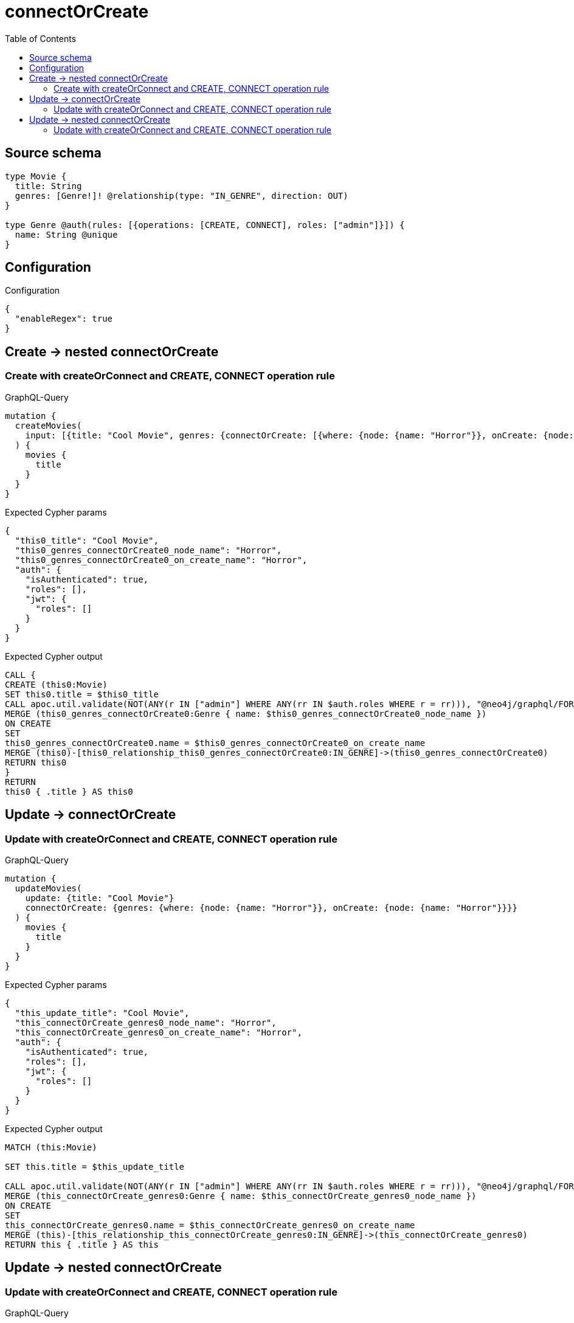 :toc:

= connectOrCreate

== Source schema

[source,graphql,schema=true]
----
type Movie {
  title: String
  genres: [Genre!]! @relationship(type: "IN_GENRE", direction: OUT)
}

type Genre @auth(rules: [{operations: [CREATE, CONNECT], roles: ["admin"]}]) {
  name: String @unique
}
----

== Configuration

.Configuration
[source,json,schema-config=true]
----
{
  "enableRegex": true
}
----
== Create -> nested connectOrCreate

=== Create with createOrConnect and CREATE, CONNECT operation rule

.GraphQL-Query
[source,graphql]
----
mutation {
  createMovies(
    input: [{title: "Cool Movie", genres: {connectOrCreate: [{where: {node: {name: "Horror"}}, onCreate: {node: {name: "Horror"}}}]}}]
  ) {
    movies {
      title
    }
  }
}
----

.Expected Cypher params
[source,json]
----
{
  "this0_title": "Cool Movie",
  "this0_genres_connectOrCreate0_node_name": "Horror",
  "this0_genres_connectOrCreate0_on_create_name": "Horror",
  "auth": {
    "isAuthenticated": true,
    "roles": [],
    "jwt": {
      "roles": []
    }
  }
}
----

.Expected Cypher output
[source,cypher]
----
CALL {
CREATE (this0:Movie)
SET this0.title = $this0_title
CALL apoc.util.validate(NOT(ANY(r IN ["admin"] WHERE ANY(rr IN $auth.roles WHERE r = rr))), "@neo4j/graphql/FORBIDDEN", [0])
MERGE (this0_genres_connectOrCreate0:Genre { name: $this0_genres_connectOrCreate0_node_name })
ON CREATE
SET
this0_genres_connectOrCreate0.name = $this0_genres_connectOrCreate0_on_create_name
MERGE (this0)-[this0_relationship_this0_genres_connectOrCreate0:IN_GENRE]->(this0_genres_connectOrCreate0)
RETURN this0
}
RETURN 
this0 { .title } AS this0
----


== Update -> connectOrCreate

=== Update with createOrConnect and CREATE, CONNECT operation rule

.GraphQL-Query
[source,graphql]
----
mutation {
  updateMovies(
    update: {title: "Cool Movie"}
    connectOrCreate: {genres: {where: {node: {name: "Horror"}}, onCreate: {node: {name: "Horror"}}}}
  ) {
    movies {
      title
    }
  }
}
----

.Expected Cypher params
[source,json]
----
{
  "this_update_title": "Cool Movie",
  "this_connectOrCreate_genres0_node_name": "Horror",
  "this_connectOrCreate_genres0_on_create_name": "Horror",
  "auth": {
    "isAuthenticated": true,
    "roles": [],
    "jwt": {
      "roles": []
    }
  }
}
----

.Expected Cypher output
[source,cypher]
----
MATCH (this:Movie)

SET this.title = $this_update_title

CALL apoc.util.validate(NOT(ANY(r IN ["admin"] WHERE ANY(rr IN $auth.roles WHERE r = rr))), "@neo4j/graphql/FORBIDDEN", [0])
MERGE (this_connectOrCreate_genres0:Genre { name: $this_connectOrCreate_genres0_node_name })
ON CREATE
SET
this_connectOrCreate_genres0.name = $this_connectOrCreate_genres0_on_create_name
MERGE (this)-[this_relationship_this_connectOrCreate_genres0:IN_GENRE]->(this_connectOrCreate_genres0)
RETURN this { .title } AS this
----


== Update -> nested connectOrCreate

=== Update with createOrConnect and CREATE, CONNECT operation rule

.GraphQL-Query
[source,graphql]
----
mutation {
  updateMovies(
    update: {title: "Cool Movie", genres: {connectOrCreate: [{where: {node: {name: "Horror"}}, onCreate: {node: {name: "Horror"}}}]}}
  ) {
    movies {
      title
    }
  }
}
----

.Expected Cypher params
[source,json]
----
{
  "this_update_title": "Cool Movie",
  "this_genres0_connectOrCreate0_node_name": "Horror",
  "this_genres0_connectOrCreate0_on_create_name": "Horror",
  "auth": {
    "isAuthenticated": true,
    "roles": [],
    "jwt": {
      "roles": []
    }
  }
}
----

.Expected Cypher output
[source,cypher]
----
MATCH (this:Movie)

SET this.title = $this_update_title
WITH this
CALL {
	WITH this
	CALL apoc.util.validate(NOT(ANY(r IN ["admin"] WHERE ANY(rr IN $auth.roles WHERE r = rr))), "@neo4j/graphql/FORBIDDEN", [0])
MERGE (this_genres0_connectOrCreate0:Genre { name: $this_genres0_connectOrCreate0_node_name })
ON CREATE
SET
this_genres0_connectOrCreate0.name = $this_genres0_connectOrCreate0_on_create_name
MERGE (this)-[this_relationship_this_genres0_connectOrCreate0:IN_GENRE]->(this_genres0_connectOrCreate0)
	RETURN COUNT(*)
}

RETURN this { .title } AS this
----



